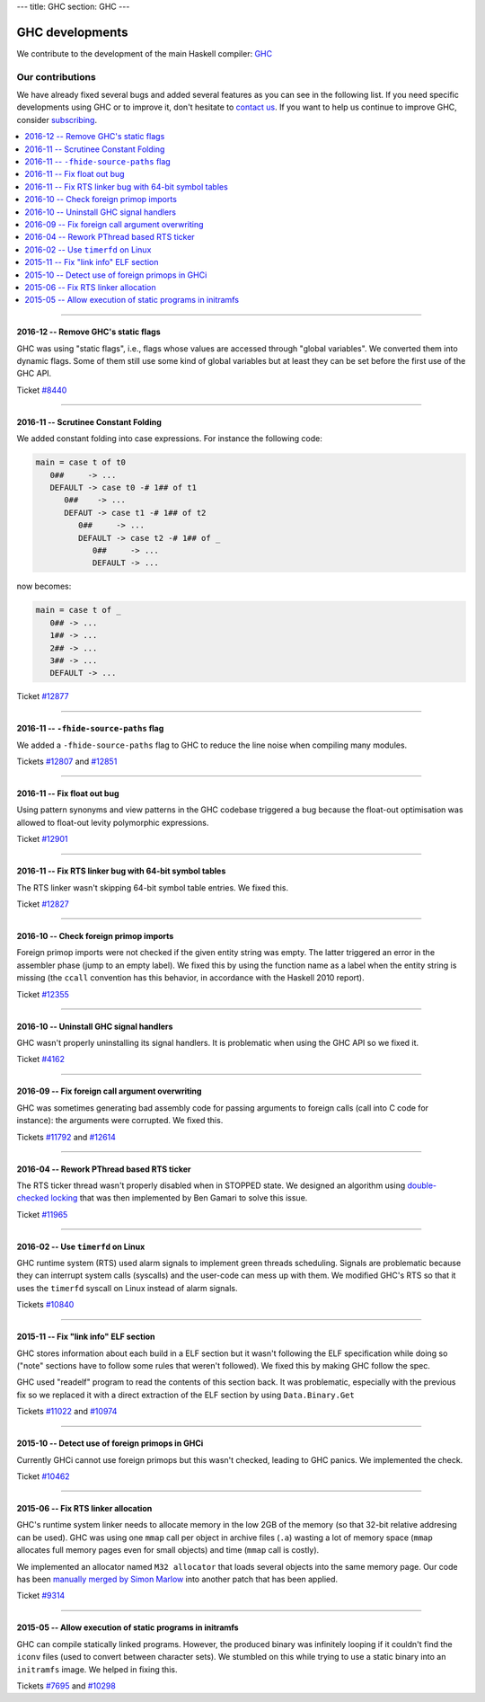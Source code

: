 ---
title: GHC
section: GHC
---

GHC developments
================

.. image:: /images/haskell-logo.png
   :class: logo


We contribute to the development of the main Haskell compiler: GHC_

.. _GHC: http://www.haskell.org/ghc

Our contributions
-----------------

We have already fixed several bugs and added several features as you can see in
the following list. If you need specific developments using GHC or to improve
it, don't hesitate to `contact us`_. If you want to help us continue to improve GHC,
consider subscribing_.

.. _subscribing: /subscribe
.. _`contact us`: /contact

.. contents::
   :local:

------

2016-12 -- Remove GHC's static flags
~~~~~~~~~~~~~~~~~~~~~~~~~~~~~~~~~~~~

GHC was using "static flags", i.e., flags whose values are accessed through
"global variables". We converted them into dynamic flags. Some of them still use
some kind of global variables but at least they can be set before the first use
of the GHC API.

Ticket `#8440`_

.. _#8440: https://ghc.haskell.org/trac/ghc/ticket/8440

------

2016-11 -- Scrutinee Constant Folding
~~~~~~~~~~~~~~~~~~~~~~~~~~~~~~~~~~~~~

We added constant folding into case expressions. For instance the following
code:

.. code:: haskell

    main = case t of t0
       0##     -> ...
       DEFAULT -> case t0 -# 1## of t1
          0##    -> ...
          DEFAUT -> case t1 -# 1## of t2
             0##     -> ...
             DEFAULT -> case t2 -# 1## of _
                0##     -> ...
                DEFAULT -> ...

now becomes:

.. code:: haskell

    main = case t of _
       0## -> ...
       1## -> ...
       2## -> ...
       3## -> ...
       DEFAULT -> ...

Ticket `#12877`_

.. _#12877: https://ghc.haskell.org/trac/ghc/ticket/12877

------

2016-11 -- ``-fhide-source-paths`` flag
~~~~~~~~~~~~~~~~~~~~~~~~~~~~~~~~~~~~~~~

We added a ``-fhide-source-paths`` flag to GHC to reduce the line noise when
compiling many modules.
  
Tickets `#12807`_ and `#12851`_

.. _#12807: https://ghc.haskell.org/trac/ghc/ticket/12807
.. _#12851: https://ghc.haskell.org/trac/ghc/ticket/12851

------

2016-11 -- Fix float out bug
~~~~~~~~~~~~~~~~~~~~~~~~~~~~

Using pattern synonyms and view patterns in the GHC codebase triggered a bug
because the float-out optimisation was allowed to float-out levity polymorphic
expressions.

Ticket `#12901`_

.. _#12901: https://ghc.haskell.org/trac/ghc/ticket/12901


------

2016-11 -- Fix RTS linker bug with 64-bit symbol tables
~~~~~~~~~~~~~~~~~~~~~~~~~~~~~~~~~~~~~~~~~~~~~~~~~~~~~~~

The RTS linker wasn't skipping 64-bit symbol table entries. We fixed this.

Ticket `#12827`_

.. _#12827: https://ghc.haskell.org/trac/ghc/ticket/12827


------

2016-10 -- Check foreign primop imports
~~~~~~~~~~~~~~~~~~~~~~~~~~~~~~~~~~~~~~~

Foreign primop imports were not checked if the given entity string was empty.
The latter triggered an error in the assembler phase (jump to an empty label).
We fixed this by using the function name as a label when the entity string is
missing (the ``ccall`` convention has this behavior, in accordance with the
Haskell 2010 report).

Ticket `#12355`_

.. _#12355: https://ghc.haskell.org/trac/ghc/ticket/12355


------

2016-10 -- Uninstall GHC signal handlers
~~~~~~~~~~~~~~~~~~~~~~~~~~~~~~~~~~~~~~~~

GHC wasn't properly uninstalling its signal handlers. It is problematic when
using the GHC API so we fixed it.

Ticket `#4162`_

.. _#4162: https://ghc.haskell.org/trac/ghc/ticket/4162


------

2016-09 -- Fix foreign call argument overwriting
~~~~~~~~~~~~~~~~~~~~~~~~~~~~~~~~~~~~~~~~~~~~~~~~

GHC was sometimes generating bad assembly code for passing arguments to foreign
calls (call into C code for instance): the arguments were corrupted. We fixed
this.

Tickets `#11792`_ and `#12614`_

.. _#11792: https://ghc.haskell.org/trac/ghc/ticket/11792
.. _#12614: https://ghc.haskell.org/trac/ghc/ticket/12614

------

2016-04 -- Rework PThread based RTS ticker
~~~~~~~~~~~~~~~~~~~~~~~~~~~~~~~~~~~~~~~~~~

The RTS ticker thread wasn't properly disabled when in STOPPED state. We
designed an algorithm using `double-checked locking`_ that was then implemented
by Ben Gamari to solve this issue.

Ticket `#11965`_

.. _`double-checked locking`: https://en.wikipedia.org/wiki/Double-checked_locking
.. _#11965: https://ghc.haskell.org/trac/ghc/ticket/11965


------

2016-02 -- Use ``timerfd`` on Linux
~~~~~~~~~~~~~~~~~~~~~~~~~~~~~~~~~~~

GHC runtime system (RTS) used alarm signals to implement green threads
scheduling. Signals are problematic because they can interrupt system calls
(syscalls) and the user-code can mess up with them. We modified GHC's RTS so
that it uses the ``timerfd`` syscall on Linux instead of alarm signals.

Tickets `#10840`_

.. _#10840: https://ghc.haskell.org/trac/ghc/ticket/10840


------

2015-11 -- Fix "link info" ELF section
~~~~~~~~~~~~~~~~~~~~~~~~~~~~~~~~~~~~~~

GHC stores information about each build in a ELF section but it wasn't following
the ELF specification while doing so ("note" sections have to follow some rules
that weren't followed). We fixed this by making GHC follow the spec.

GHC used "readelf" program to read the contents of this section back. It was
problematic, especially with the previous fix so we replaced it with a direct
extraction of the ELF section by using ``Data.Binary.Get``

Tickets `#11022`_ and `#10974`_

.. _#11022: https://ghc.haskell.org/trac/ghc/ticket/11022
.. _#10974: https://ghc.haskell.org/trac/ghc/ticket/10974


------

2015-10 -- Detect use of foreign primops in GHCi
~~~~~~~~~~~~~~~~~~~~~~~~~~~~~~~~~~~~~~~~~~~~~~~~

Currently GHCi cannot use foreign primops but this wasn't checked, leading to
GHC panics. We implemented the check.

Ticket `#10462`_

.. _#10462: https://ghc.haskell.org/trac/ghc/ticket/10462

------

2015-06 -- Fix RTS linker allocation
~~~~~~~~~~~~~~~~~~~~~~~~~~~~~~~~~~~~

GHC's runtime system linker needs to allocate memory in the low 2GB of the
memory (so that 32-bit relative addresing can be used). GHC was using one
``mmap`` call per object in archive files (``.a``) wasting a lot of memory space
(``mmap`` allocates full memory pages even for small objects) and
time (``mmap`` call is costly).

We implemented an allocator named ``M32 allocator`` that loads several objects
into the same memory page. Our code has been `manually merged by Simon Marlow`_
into another patch that has been applied.

Ticket `#9314`_

.. _`manually merged by Simon Marlow`: https://ghc.haskell.org/trac/ghc/ticket/9314#comment:26
.. _#9314: https://ghc.haskell.org/trac/ghc/ticket/9314

------

2015-05 -- Allow execution of static programs in initramfs
~~~~~~~~~~~~~~~~~~~~~~~~~~~~~~~~~~~~~~~~~~~~~~~~~~~~~~~~~~

GHC can compile statically linked programs. However, the produced binary was
infinitely looping if it couldn't find the ``iconv`` files (used to convert
between character sets). We stumbled on this while trying to use a static binary
into an ``initramfs`` image. We helped in fixing this.

Tickets `#7695`_ and `#10298`_

.. _#7695: https://ghc.haskell.org/trac/ghc/ticket/7695
.. _#10298: https://ghc.haskell.org/trac/ghc/ticket/10298

